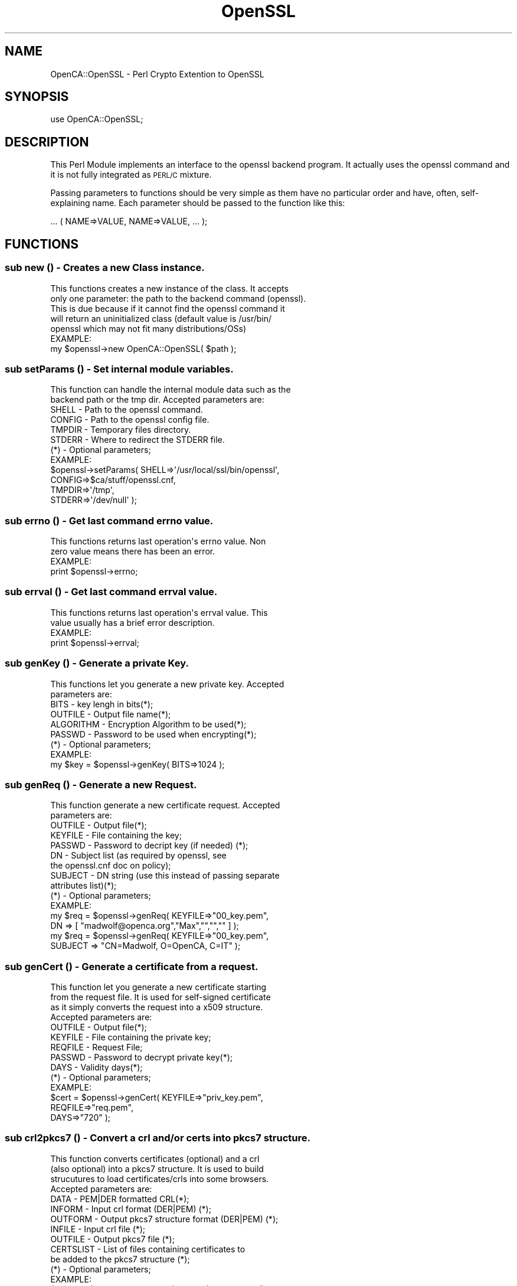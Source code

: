 .\" Automatically generated by Pod::Man 2.27 (Pod::Simple 3.20)
.\"
.\" Standard preamble:
.\" ========================================================================
.de Sp \" Vertical space (when we can't use .PP)
.if t .sp .5v
.if n .sp
..
.de Vb \" Begin verbatim text
.ft CW
.nf
.ne \\$1
..
.de Ve \" End verbatim text
.ft R
.fi
..
.\" Set up some character translations and predefined strings.  \*(-- will
.\" give an unbreakable dash, \*(PI will give pi, \*(L" will give a left
.\" double quote, and \*(R" will give a right double quote.  \*(C+ will
.\" give a nicer C++.  Capital omega is used to do unbreakable dashes and
.\" therefore won't be available.  \*(C` and \*(C' expand to `' in nroff,
.\" nothing in troff, for use with C<>.
.tr \(*W-
.ds C+ C\v'-.1v'\h'-1p'\s-2+\h'-1p'+\s0\v'.1v'\h'-1p'
.ie n \{\
.    ds -- \(*W-
.    ds PI pi
.    if (\n(.H=4u)&(1m=24u) .ds -- \(*W\h'-12u'\(*W\h'-12u'-\" diablo 10 pitch
.    if (\n(.H=4u)&(1m=20u) .ds -- \(*W\h'-12u'\(*W\h'-8u'-\"  diablo 12 pitch
.    ds L" ""
.    ds R" ""
.    ds C` ""
.    ds C' ""
'br\}
.el\{\
.    ds -- \|\(em\|
.    ds PI \(*p
.    ds L" ``
.    ds R" ''
.    ds C`
.    ds C'
'br\}
.\"
.\" Escape single quotes in literal strings from groff's Unicode transform.
.ie \n(.g .ds Aq \(aq
.el       .ds Aq '
.\"
.\" If the F register is turned on, we'll generate index entries on stderr for
.\" titles (.TH), headers (.SH), subsections (.SS), items (.Ip), and index
.\" entries marked with X<> in POD.  Of course, you'll have to process the
.\" output yourself in some meaningful fashion.
.\"
.\" Avoid warning from groff about undefined register 'F'.
.de IX
..
.nr rF 0
.if \n(.g .if rF .nr rF 1
.if (\n(rF:(\n(.g==0)) \{
.    if \nF \{
.        de IX
.        tm Index:\\$1\t\\n%\t"\\$2"
..
.        if !\nF==2 \{
.            nr % 0
.            nr F 2
.        \}
.    \}
.\}
.rr rF
.\"
.\" Accent mark definitions (@(#)ms.acc 1.5 88/02/08 SMI; from UCB 4.2).
.\" Fear.  Run.  Save yourself.  No user-serviceable parts.
.    \" fudge factors for nroff and troff
.if n \{\
.    ds #H 0
.    ds #V .8m
.    ds #F .3m
.    ds #[ \f1
.    ds #] \fP
.\}
.if t \{\
.    ds #H ((1u-(\\\\n(.fu%2u))*.13m)
.    ds #V .6m
.    ds #F 0
.    ds #[ \&
.    ds #] \&
.\}
.    \" simple accents for nroff and troff
.if n \{\
.    ds ' \&
.    ds ` \&
.    ds ^ \&
.    ds , \&
.    ds ~ ~
.    ds /
.\}
.if t \{\
.    ds ' \\k:\h'-(\\n(.wu*8/10-\*(#H)'\'\h"|\\n:u"
.    ds ` \\k:\h'-(\\n(.wu*8/10-\*(#H)'\`\h'|\\n:u'
.    ds ^ \\k:\h'-(\\n(.wu*10/11-\*(#H)'^\h'|\\n:u'
.    ds , \\k:\h'-(\\n(.wu*8/10)',\h'|\\n:u'
.    ds ~ \\k:\h'-(\\n(.wu-\*(#H-.1m)'~\h'|\\n:u'
.    ds / \\k:\h'-(\\n(.wu*8/10-\*(#H)'\z\(sl\h'|\\n:u'
.\}
.    \" troff and (daisy-wheel) nroff accents
.ds : \\k:\h'-(\\n(.wu*8/10-\*(#H+.1m+\*(#F)'\v'-\*(#V'\z.\h'.2m+\*(#F'.\h'|\\n:u'\v'\*(#V'
.ds 8 \h'\*(#H'\(*b\h'-\*(#H'
.ds o \\k:\h'-(\\n(.wu+\w'\(de'u-\*(#H)/2u'\v'-.3n'\*(#[\z\(de\v'.3n'\h'|\\n:u'\*(#]
.ds d- \h'\*(#H'\(pd\h'-\w'~'u'\v'-.25m'\f2\(hy\fP\v'.25m'\h'-\*(#H'
.ds D- D\\k:\h'-\w'D'u'\v'-.11m'\z\(hy\v'.11m'\h'|\\n:u'
.ds th \*(#[\v'.3m'\s+1I\s-1\v'-.3m'\h'-(\w'I'u*2/3)'\s-1o\s+1\*(#]
.ds Th \*(#[\s+2I\s-2\h'-\w'I'u*3/5'\v'-.3m'o\v'.3m'\*(#]
.ds ae a\h'-(\w'a'u*4/10)'e
.ds Ae A\h'-(\w'A'u*4/10)'E
.    \" corrections for vroff
.if v .ds ~ \\k:\h'-(\\n(.wu*9/10-\*(#H)'\s-2\u~\d\s+2\h'|\\n:u'
.if v .ds ^ \\k:\h'-(\\n(.wu*10/11-\*(#H)'\v'-.4m'^\v'.4m'\h'|\\n:u'
.    \" for low resolution devices (crt and lpr)
.if \n(.H>23 .if \n(.V>19 \
\{\
.    ds : e
.    ds 8 ss
.    ds o a
.    ds d- d\h'-1'\(ga
.    ds D- D\h'-1'\(hy
.    ds th \o'bp'
.    ds Th \o'LP'
.    ds ae ae
.    ds Ae AE
.\}
.rm #[ #] #H #V #F C
.\" ========================================================================
.\"
.IX Title "OpenSSL 3"
.TH OpenSSL 3 "2007-11-07" "perl v5.16.3" "User Contributed Perl Documentation"
.\" For nroff, turn off justification.  Always turn off hyphenation; it makes
.\" way too many mistakes in technical documents.
.if n .ad l
.nh
.SH "NAME"
OpenCA::OpenSSL \- Perl Crypto Extention to OpenSSL
.SH "SYNOPSIS"
.IX Header "SYNOPSIS"
.Vb 1
\&  use OpenCA::OpenSSL;
.Ve
.SH "DESCRIPTION"
.IX Header "DESCRIPTION"
This Perl Module implements an interface to the openssl backend
program. It actually uses the openssl command and it is not fully
integrated as \s-1PERL/C\s0 mixture.
.PP
Passing parameters to functions should be very simple as them have
no particular order and have, often, self-explaining name. Each
parameter should be passed to the function like this:
.PP
.Vb 1
\&        ... ( NAME=>VALUE, NAME=>VALUE, ... );
.Ve
.SH "FUNCTIONS"
.IX Header "FUNCTIONS"
.SS "sub new () \- Creates a new Class instance."
.IX Subsection "sub new () - Creates a new Class instance."
.Vb 5
\&        This functions creates a new instance of the class. It accepts
\&        only one parameter: the path to the backend command (openssl).
\&        This is due because if it cannot find the openssl command it
\&        will return an uninitialized class (default value is /usr/bin/
\&        openssl which may not fit many distributions/OSs)
\&
\&        EXAMPLE:
\&
\&                my $openssl\->new OpenCA::OpenSSL( $path );
.Ve
.SS "sub setParams () \- Set internal module variables."
.IX Subsection "sub setParams () - Set internal module variables."
.Vb 2
\&        This function can handle the internal module data such as the
\&        backend path or the tmp dir. Accepted parameters are:
\&
\&                SHELL   \- Path to the openssl command.
\&                CONFIG  \- Path to the openssl config file.
\&                TMPDIR  \- Temporary files directory.
\&                STDERR  \- Where to redirect the STDERR file.
\&
\&        (*) \- Optional parameters;
\&
\&        EXAMPLE:
\&
\&                $openssl\->setParams( SHELL=>\*(Aq/usr/local/ssl/bin/openssl\*(Aq,
\&                                     CONFIG=>$ca/stuff/openssl.cnf,
\&                                     TMPDIR=>\*(Aq/tmp\*(Aq,
\&                                     STDERR=>\*(Aq/dev/null\*(Aq );
.Ve
.SS "sub errno () \- Get last command errno value."
.IX Subsection "sub errno () - Get last command errno value."
.Vb 2
\&        This functions returns last operation\*(Aqs errno value. Non
\&        zero value means there has been an error.
\&
\&        EXAMPLE:
\&
\&                print $openssl\->errno;
.Ve
.SS "sub errval () \- Get last command errval value."
.IX Subsection "sub errval () - Get last command errval value."
.Vb 2
\&        This functions returns last operation\*(Aqs errval value. This
\&        value usually has a brief error description.
\&
\&        EXAMPLE:
\&
\&                print $openssl\->errval;
.Ve
.SS "sub genKey () \- Generate a private Key."
.IX Subsection "sub genKey () - Generate a private Key."
.Vb 2
\&        This functions let you generate a new private key. Accepted
\&        parameters are:
\&
\&                BITS      \- key lengh in bits(*);
\&                OUTFILE   \- Output file name(*);
\&                ALGORITHM \- Encryption Algorithm to be used(*);
\&                PASSWD    \- Password to be used when encrypting(*);
\&
\&        (*) \- Optional parameters;
\&
\&        EXAMPLE:
\&
\&                my $key = $openssl\->genKey( BITS=>1024 );
.Ve
.SS "sub genReq () \- Generate a new Request."
.IX Subsection "sub genReq () - Generate a new Request."
.Vb 2
\&        This function generate a new certificate request. Accepted
\&        parameters are:
\&
\&                OUTFILE  \- Output file(*);
\&                KEYFILE  \- File containing the key;
\&                PASSWD   \- Password to decript key (if needed) (*);
\&                DN       \- Subject list (as required by openssl, see
\&                           the openssl.cnf doc on policy);
\&                SUBJECT  \- DN string (use this instead of passing separate
\&                           attributes list)(*);
\&
\&        (*) \- Optional parameters;
\&
\&        EXAMPLE:
\&
\&                my $req = $openssl\->genReq( KEYFILE=>"00_key.pem",
\&                        DN => [ "madwolf@openca.org","Max","","","" ] );
\&
\&                my $req = $openssl\->genReq( KEYFILE=>"00_key.pem",
\&                        SUBJECT => "CN=Madwolf, O=OpenCA, C=IT" );
.Ve
.SS "sub genCert () \- Generate a certificate from a request."
.IX Subsection "sub genCert () - Generate a certificate from a request."
.Vb 4
\&        This function let you generate a new certificate starting
\&        from the request file. It is used for self\-signed certificate
\&        as it simply converts the request into a x509 structure.
\&        Accepted parameters are:
\&
\&                OUTFILE   \- Output file(*);
\&                KEYFILE   \- File containing the private key;
\&                REQFILE   \- Request File;
\&                PASSWD    \- Password to decrypt private key(*);
\&                DAYS      \- Validity days(*);
\&
\&        (*) \- Optional parameters;
\&
\&        EXAMPLE:
\&
\&                $cert = $openssl\->genCert( KEYFILE=>"priv_key.pem",
\&                        REQFILE=>"req.pem",
\&                        DAYS=>"720" );
.Ve
.SS "sub crl2pkcs7 () \- Convert a crl and/or certs into pkcs7 structure."
.IX Subsection "sub crl2pkcs7 () - Convert a crl and/or certs into pkcs7 structure."
.Vb 4
\&        This function converts certificates (optional) and a crl
\&        (also optional) into a pkcs7 structure. It is used to build
\&        strucutures to load certificates/crls into some browsers.
\&        Accepted parameters are:
\&
\&                DATA      \- PEM|DER formatted CRL(*);
\&                INFORM    \- Input crl format (DER|PEM) (*);
\&                OUTFORM   \- Output pkcs7 structure format (DER|PEM) (*);
\&                INFILE    \- Input crl file (*);
\&                OUTFILE   \- Output pkcs7 file (*);
\&                CERTSLIST \- List of files containing certificates to
\&                            be added to the pkcs7 structure (*);
\&
\&        (*) \- Optional parameters;
\&
\&        EXAMPLE:
\&
\&                $pkcs7 = $openssl\->crl2pkcs7( DATA=>$crl\->getPEM(),
\&                                CERTSLIST=>[ "cert1.pem", "cert2.pem" ]);
.Ve
.SS "sub dataConvert () \- Convert data to different format."
.IX Subsection "sub dataConvert () - Convert data to different format."
.Vb 3
\&        This functions will convert data you pass to another format. Ir
\&        requires you to provide with the data\*(Aqs type and IN/OUT format.
\&        Accepted parameters are:
\&
\&                DATA    \- Data to be processed;
\&                INFILE  \- Data file to be processed (one of DATA and
\&                          INFILE are required and exclusive);
\&                KEYFILE  \- file with the priv. key (* PEM to PKCS12 only).
\&                           Not needed if key is presented in DATA or INFILE too.
\&                DATATYPE \- Data type ( CRL | CERTIFICATE | REQUEST );
\&                OUTFORM  \- Output format (PEM|DER|NET|TXT)(*);
\&                INFORM   \- Input format (PEM|DER|NET|TXT)(*);
\&                OUTFILE  \- Output file(*);
\&                PASSWD   \- priv. key password (* PKCS12 to PEM only)
\&                           omitting the PASSWD leads into an unencrypted priv. key 
\&                ALGO     \- des,des3 or idea. Default is des3 encryption for priv. key
\&                P12PASSWD \- PKCS12 export password (* only needed for PKCS12)
\&                NOKEYS   \- extract only the certificate (* PKCS12 to PEM only)
\&                           No need for the PASSWD parameter with this option.
\&                CACERT  \- CA\-certificate to add if OUTFORM is PKCS#12
\&
\&        (*) \- Optional parameters;
\&
\&        EXAMPLES:
\&                # PEM file to TXT format
\&                print $openssl\->dataConvert( INFILE=>"crl.pem",
\&                        OUTFORM=>"TXT" );
\&
\&                # PEM file to PKCS12 format, priv key will be des3 encrypted
\&                print $openssl\->dataConvert( INFILE=>"crl.pem",
\&                        DATATYPE=>\*(AqCERTIFICATE\*(Aq,
\&                        OUTFORM=>"PKCS12",
\&                        PASSWD=>$pem_pass,
\&                        P12PASSWD=>$export_pass );
\&
\&                # PKCS12 data to PEM formated certificate (no key)
\&                print $openssl\->dataConvert( DATA=>$pkcs12_cert,
\&                        DATATYPE=>\*(AqCERTIFICATE\*(Aq,
\&                        INFORM=>"PKCS12",
\&                        NOKEYS=>1,
\&                        P12PASSWD=>$export_pass );
.Ve
.SS "sub  issueCert () \- Issue a certificate."
.IX Subsection "sub issueCert () - Issue a certificate."
.Vb 5
\&        This function should be used when you have a CA certificate and
\&        a request (either DER|PEM|SPKAC) and want to issue the certificate.
\&        Parameters used will override the configuration values (remember
\&        to set to appropriate value the CONFIG with the setParams func).
\&        Accepted parameters are:
\&
\&                REQDATA       \- Request;
\&                REQFILE       \- File containing the request (one of
\&                                REQDATA, REQFILE or REQFILES are required);
\&                REQFILES      \- An array ref to an array of files that
\&                                contain the request.
\&                OUTDIR        \- What directory to put the files from 
\&                                REQFILES. (This is required iff 
\&                                you use REQFILES.)
\&                INFORM        \- Input format (PEM|DER|NET|SPKAC)(*);
\&                PRESERVE_DN   \- Preserve DN order (Y|N)(*);
\&                CA_NAME       \- CA sub section to be used (take a
\&                                look at the OpenSSL docs for adding
\&                                support of multiple CAs to the conf
\&                                file)(*);
\&                CAKEY         \- CA key file;
\&                CACERT        \- CA certificate file;
\&                DAYS          \- Days the certificate will be valid(*);
\&                START_DATE    \- Starting validity date (YYMMDDHHMMSSZ)(*);
\&                END_DATE      \- Ending validity date (YYMMDDHHMMSSZ)(*);
\&                PASSWD        \- Password to decrypt priv. CA key(*);
\&                EXTS          \- Extentions to be used (configuration
\&                                section of the openssl.cnf file)(*);
\&                REQTYPE       \- Request type (NETSCAPE|MSIE)(*);
\&
\&        (*) \- Optional parameters;
\&
\&        EXAMPLE:
\&
\&                $openssl\->issueCert( REQFILE=>"myreq",
\&                        INFORM=>SPKAC,
\&                        PRESERVE_DN=>Y,
\&                        CAKEY=>$ca/private/cakey.pem,
\&                        CACERT=>$ca/cacert.pem,
\&                        PASSWD=>$passwd,
\&                        REQTYPE=>NETSCAPE );
.Ve
.SS "sub revoke () \- Revoke a certificate."
.IX Subsection "sub revoke () - Revoke a certificate."
.Vb 2
\&        This function is used to revoke a certificate. Accepted parameters
\&        are:
\&
\&                CAKEY   \- CA private key file(*);
\&                CACERT  \- CA certificate file(*);
\&                PASSWD  \- Password to decrypt priv. CA key(*);
\&                INFILE  \- Input PEM formatted certificate filename(*);
\&
\&        (*) \- Optional parameters;
\&
\&        EXAMPLE:
\&
\&                if( not $openssl\->revoke( INFILE=>$certFile ) ) {
\&                        print "Error while revoking certificate!";
\&                }
.Ve
.SS "sub issueCrl () \- Issue a \s-1CRL.\s0"
.IX Subsection "sub issueCrl () - Issue a CRL."
.Vb 2
\&        This function is used to issue a CRL. Accepted parameters
\&        are:
\&
\&                CAKEY   \- CA private key file;
\&                CACERT  \- CA certificate file;
\&                PASSWD  \- Password to decrypt priv. CA key(*);
\&                DAYS    \- Days the CRL will be valid for(*);
\&                EXTS    \- Extentions to be added ( see the openssl.cnf
\&                          pages for more help on this )(*);
\&                EXTFILE \- Extensions file to be used (*);
\&                OUTFILE \- Output file(*);
\&                OUTFORM \- Output format (PEM|DER|NET|TXT)(*);
\&
\&        (*) \- Optional parameters;
\&
\&        EXAMPLE:
\&
\&                print $openssl\->issueCrl( CAKEY=>"$ca/private/cakey.pem",
\&                                          CACERT=>"$ca/cacert.pem",
\&                                          DAYS=>7,
\&                                          OUTFORM=>TXT );
.Ve
.SS "sub \s-1SPKAC \\fIs0()\fP \- Get \s-1SPKAC\s0 infos."
.IX Subsection "sub SPKAC f(ISs0() - Get SPKAC infos."
.Vb 2
\&        This function returns a text containing all major info
\&        about an spkac structure. Accepted parameters are:
\&
\&                SPKAC     \- spkac data ( SPKAC = .... ) (*);
\&                INFILE    \- An spkac request file (*);
\&                OUTFILE   \- Output file (*);
\&                
\&        (*) \- Optional parameters;
\&
\&        EXAMPLE:
\&
\&                print $openssl\->SPKAC( SPKAC=>$data, OUTFILE=>$target );
.Ve
.SS "sub pkcs7Certs () \- Get \s-1PKCS7\s0 structure certificate(s)."
.IX Subsection "sub pkcs7Certs () - Get PKCS7 structure certificate(s)."
.Vb 2
\&        This function returns a PEM formatted (file or ret value)
\&        contained in the pkcs7 structure. Accepted parameters are:
\&
\&                PKCS7     \- pkcs7 data (*);
\&                INFILE    \- A pkcs7 (signature?) file (*);
\&                OUTFILE   \- Output file (*);
\&                
\&        (*) \- Optional parameters;
\&
\&        EXAMPLE:
\&
\&                print $openssl\->pkcs7Cert( PKCS7=>$data, OUTFILE=>$target );
.Ve
.SS "sub getDigest () \- Get a message digest."
.IX Subsection "sub getDigest () - Get a message digest."
.Vb 2
\&        This function returns a message digest. Default digest
\&        algorithm used is MD5. Accepted parameters are:
\&
\&                DATA      \- Data on which to perform digest;
\&                ALGORITHM \- Algorithm to be used(*);
\&                
\&        (*) \- Optional parameters;
\&
\&        EXAMPLE:
\&
\&                print $openssl\->getDigest( DATA=>$data,
\&                                           ALGORITHM=>sha1);
.Ve
.SS "sub updateDB () \- Updates the OpenSSL index.txt"
.IX Subsection "sub updateDB () - Updates the OpenSSL index.txt"
.Vb 2
\&        This functions updates the index.txt file and returns the
\&        output of the command in the form:
\&
\&                <SER>=Expired
\&
\&        Accepted parameters are:
\&
\&                CAKEY   \- CA private key file;
\&                CACERT  \- CA certificate file;
\&                PASSWD  \- Password to decrypt priv. CA key(*);
\&                OUTFILE \- Output file(*);
\&
\&        (*) \- Optional parameters;
\&
\&        EXAMPLE:
\&
\&                $ret = $openssl\->updateDB();
.Ve
.SH "Exportable constants"
.IX Header "Exportable constants"
.Vb 10
\&  CTX_TEST
\&  EXFLAG_BCONS
\&  EXFLAG_CA
\&  EXFLAG_INVALID
\&  EXFLAG_KUSAGE
\&  EXFLAG_NSCERT
\&  EXFLAG_SET
\&  EXFLAG_SS
\&  EXFLAG_V1
\&  EXFLAG_XKUSAGE
\&  GEN_DIRNAME
\&  GEN_DNS
\&  GEN_EDIPARTY
\&  GEN_EMAIL
\&  GEN_IPADD
\&  GEN_OTHERNAME
\&  GEN_RID
\&  GEN_URI
\&  GEN_X400
\&  KU_CRL_SIGN
\&  KU_DATA_ENCIPHERMENT
\&  KU_DECIPHER_ONLY
\&  KU_DIGITAL_SIGNATURE
\&  KU_ENCIPHER_ONLY
\&  KU_KEY_AGREEMENT
\&  KU_KEY_CERT_SIGN
\&  KU_KEY_ENCIPHERMENT
\&  KU_NON_REPUDIATION
\&  NS_OBJSIGN
\&  NS_OBJSIGN_CA
\&  NS_SMIME
\&  NS_SMIME_CA
\&  NS_SSL_CA
\&  NS_SSL_CLIENT
\&  NS_SSL_SERVER
\&  X509V3_EXT_CTX_DEP
\&  X509V3_EXT_DYNAMIC
\&  X509V3_EXT_MULTILINE
\&  X509V3_F_COPY_EMAIL
\&  X509V3_F_COPY_ISSUER
\&  X509V3_F_DO_EXT_CONF
\&  X509V3_F_DO_EXT_I2D
\&  X509V3_F_HEX_TO_STRING
\&  X509V3_F_I2S_ASN1_ENUMERATED
\&  X509V3_F_I2S_ASN1_INTEGER
\&  X509V3_F_I2V_AUTHORITY_INFO_ACCESS
\&  X509V3_F_NOTICE_SECTION
\&  X509V3_F_NREF_NOS
\&  X509V3_F_POLICY_SECTION
\&  X509V3_F_R2I_CERTPOL
\&  X509V3_F_S2I_ASN1_IA5STRING
\&  X509V3_F_S2I_ASN1_INTEGER
\&  X509V3_F_S2I_ASN1_OCTET_STRING
\&  X509V3_F_S2I_ASN1_SKEY_ID
\&  X509V3_F_S2I_S2I_SKEY_ID
\&  X509V3_F_STRING_TO_HEX
\&  X509V3_F_SXNET_ADD_ASC
\&  X509V3_F_SXNET_ADD_ID_INTEGER
\&  X509V3_F_SXNET_ADD_ID_ULONG
\&  X509V3_F_SXNET_GET_ID_ASC
\&  X509V3_F_SXNET_GET_ID_ULONG
\&  X509V3_F_V2I_ACCESS_DESCRIPTION
\&  X509V3_F_V2I_ASN1_BIT_STRING
\&  X509V3_F_V2I_AUTHORITY_KEYID
\&  X509V3_F_V2I_BASIC_CONSTRAINTS
\&  X509V3_F_V2I_CRLD
\&  X509V3_F_V2I_EXT_KU
\&  X509V3_F_V2I_GENERAL_NAME
\&  X509V3_F_V2I_GENERAL_NAMES
\&  X509V3_F_V3_GENERIC_EXTENSION
\&  X509V3_F_X509V3_ADD_VALUE
\&  X509V3_F_X509V3_EXT_ADD
\&  X509V3_F_X509V3_EXT_ADD_ALIAS
\&  X509V3_F_X509V3_EXT_CONF
\&  X509V3_F_X509V3_EXT_I2D
\&  X509V3_F_X509V3_GET_VALUE_BOOL
\&  X509V3_F_X509V3_PARSE_LIST
\&  X509V3_F_X509_PURPOSE_ADD
\&  X509V3_R_BAD_IP_ADDRESS
\&  X509V3_R_BAD_OBJECT
\&  X509V3_R_BN_DEC2BN_ERROR
\&  X509V3_R_BN_TO_ASN1_INTEGER_ERROR
\&  X509V3_R_DUPLICATE_ZONE_ID
\&  X509V3_R_ERROR_CONVERTING_ZONE
\&  X509V3_R_ERROR_IN_EXTENSION
\&  X509V3_R_EXPECTED_A_SECTION_NAME
\&  X509V3_R_EXTENSION_NAME_ERROR
\&  X509V3_R_EXTENSION_NOT_FOUND
\&  X509V3_R_EXTENSION_SETTING_NOT_SUPPORTED
\&  X509V3_R_EXTENSION_VALUE_ERROR
\&  X509V3_R_ILLEGAL_HEX_DIGIT
\&  X509V3_R_INVALID_BOOLEAN_STRING
\&  X509V3_R_INVALID_EXTENSION_STRING
\&  X509V3_R_INVALID_NAME
\&  X509V3_R_INVALID_NULL_ARGUMENT
\&  X509V3_R_INVALID_NULL_NAME
\&  X509V3_R_INVALID_NULL_VALUE
\&  X509V3_R_INVALID_NUMBER
\&  X509V3_R_INVALID_NUMBERS
\&  X509V3_R_INVALID_OBJECT_IDENTIFIER
\&  X509V3_R_INVALID_OPTION
\&  X509V3_R_INVALID_POLICY_IDENTIFIER
\&  X509V3_R_INVALID_SECTION
\&  X509V3_R_INVALID_SYNTAX
\&  X509V3_R_ISSUER_DECODE_ERROR
\&  X509V3_R_MISSING_VALUE
\&  X509V3_R_NEED_ORGANIZATION_AND_NUMBERS
\&  X509V3_R_NO_CONFIG_DATABASE
\&  X509V3_R_NO_ISSUER_CERTIFICATE
\&  X509V3_R_NO_ISSUER_DETAILS
\&  X509V3_R_NO_POLICY_IDENTIFIER
\&  X509V3_R_NO_PUBLIC_KEY
\&  X509V3_R_NO_SUBJECT_DETAILS
\&  X509V3_R_ODD_NUMBER_OF_DIGITS
\&  X509V3_R_UNABLE_TO_GET_ISSUER_DETAILS
\&  X509V3_R_UNABLE_TO_GET_ISSUER_KEYID
\&  X509V3_R_UNKNOWN_BIT_STRING_ARGUMENT
\&  X509V3_R_UNKNOWN_EXTENSION
\&  X509V3_R_UNKNOWN_EXTENSION_NAME
\&  X509V3_R_UNKNOWN_OPTION
\&  X509V3_R_UNSUPPORTED_OPTION
\&  X509V3_R_USER_TOO_LONG
\&  X509_PURPOSE_ANY
\&  X509_PURPOSE_CRL_SIGN
\&  X509_PURPOSE_DYNAMIC
\&  X509_PURPOSE_DYNAMIC_NAME
\&  X509_PURPOSE_MAX
\&  X509_PURPOSE_MIN
\&  X509_PURPOSE_NS_SSL_SERVER
\&  X509_PURPOSE_SMIME_ENCRYPT
\&  X509_PURPOSE_SMIME_SIGN
\&  X509_PURPOSE_SSL_CLIENT
\&  X509_PURPOSE_SSL_SERVER
\&  XKU_CODE_SIGN
\&  XKU_SGC
\&  XKU_SMIME
\&  XKU_SSL_CLIENT
\&  XKU_SSL_SERVER
.Ve
.SH "AUTHOR"
.IX Header "AUTHOR"
Massimiliano Pala <madwolf@openca.org>
Julio Sanchez, <j_sanchez@localdomain>
.SH "SEE ALSO"
.IX Header "SEE ALSO"
OpenCA::X509, OpenCA::CRL, OpenCA::REQ, OpenCA::TRIStateCGI,
OpenCA::Configuration

